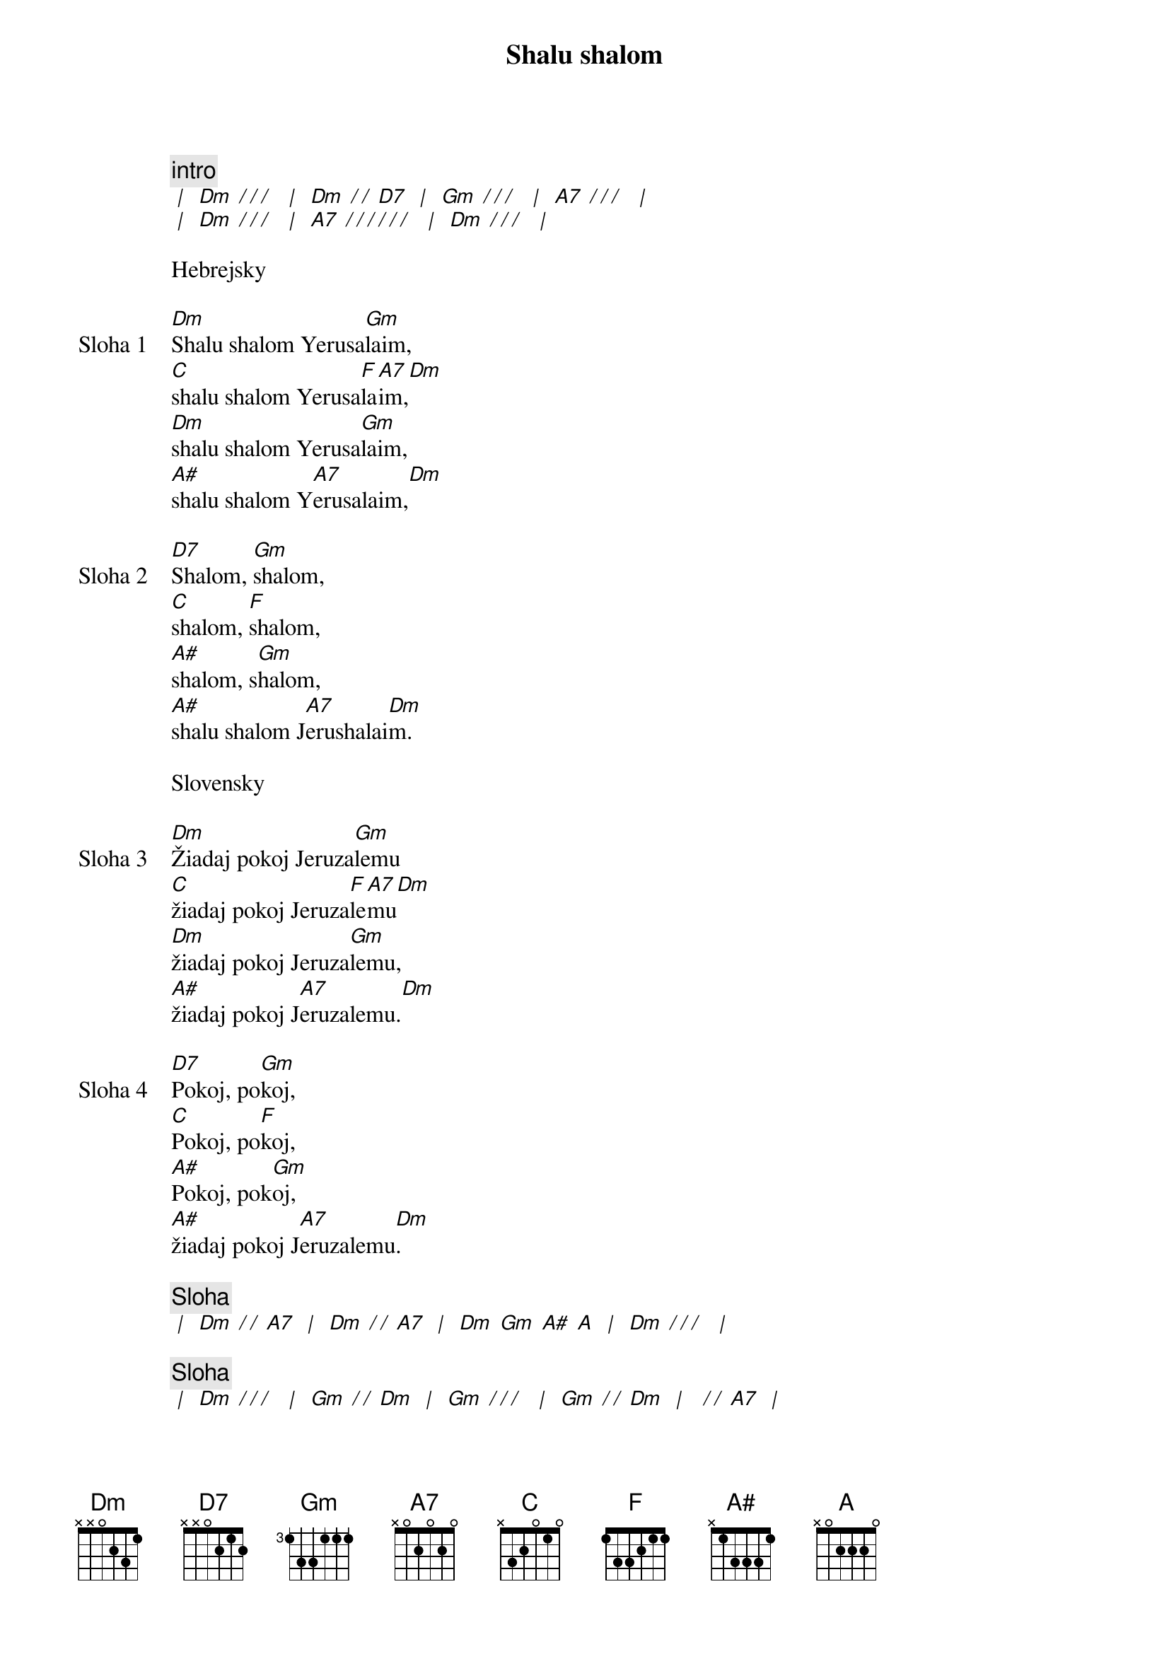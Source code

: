 {title: Shalu shalom}

{c: intro}
[* | ] [Dm][* / / / ] [* | ] [Dm][* / / ][D7] [* | ] [Gm][* / / / ] [* | ] [A7][* / / / ] [* | ]
[* | ] [Dm][* / / / ] [* | ] [A7][* / / / / / / ] [* | ] [Dm][* / / / ] [* | ] 

{textfill: yellow}
{textcolor: black}
Hebrejsky
{textcolor}
{textfill}

{sov: Sloha 1}
[Dm]Shalu shalom Yerusa[Gm]laim,
[C]shalu shalom Yerusa[F]la[A7]im,[Dm]
[Dm]shalu shalom Yerusa[Gm]laim,
[A#]shalu shalom Y[A7]erusalaim,[Dm]
{eov}

{sov: Sloha 2}
[D7]Shalom, [Gm]shalom,
[C]shalom, [F]shalom,
[A#]shalom, s[Gm]halom,
[A#]shalu shalom J[A7]erushalai[Dm]m.
{eov}

{textfill: yellow}
{textcolor: black}
Slovensky
{textcolor}
{textfill}

{sov: Sloha 3}
[Dm]Žiadaj pokoj Jeruza[Gm]lemu
[C]žiadaj pokoj Jeruza[F]le[A7]mu[Dm]
[Dm]žiadaj pokoj Jeruza[Gm]lemu,
[A#]žiadaj pokoj J[A7]eruzalemu.[Dm]
{eov}

{sov: Sloha 4}
[D7]Pokoj, po[Gm]koj,
[C]Pokoj, po[F]koj,
[A#]Pokoj, pok[Gm]oj,
[A#]žiadaj pokoj J[A7]eruzalemu[Dm].
{eov}

{comment: Sloha}
[* | ] [Dm][* / / ][A7] [* | ] [Dm][* / / ][A7] [* | ] [Dm] [Gm] [A#] [A] [* | ] [Dm][* / / / ] [* | ] 

{comment: Sloha}
[* | ] [Dm][* / / / ] [* | ] [Gm][* / / ][Dm] [* | ] [Gm][* / / / ] [* | ] [Gm][* / / ][Dm] [* | ] [* / / ][A7] [* | ]
